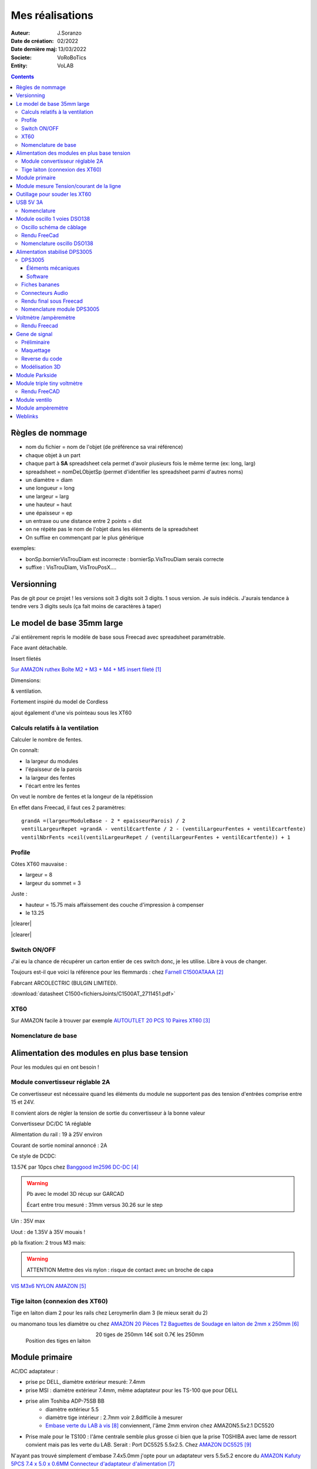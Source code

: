 ++++++++++++++++++++++++++++++++++++++++++++++++++++++++++++++++++++++++++++++++++++++++++++++++++++
Mes réalisations
++++++++++++++++++++++++++++++++++++++++++++++++++++++++++++++++++++++++++++++++++++++++++++++++++++

:Auteur: J.Soranzo
:Date de création: 02/2022
:Date dernière maj: 13/03/2022
:Societe: VoRoBoTics
:Entity: VoLAB

.. |clearer|  raw:: html

   <div class="clearer"></div>


.. contents::
    :backlinks: top


====================================================================================================
Règles de nommage
====================================================================================================
- nom du fichier = nom de l'objet (de préférence sa vrai référence)
- chaque objet à un part
- chaque part à **SA** spreadsheet cela permet d'avoir plusieurs fois le même terme (ex: long, larg)
- spreadsheet = nomDeLObjetSp (permet d'identifier les spreadsheet parmi d'autres noms)
- un diamètre = diam
- une longueur = long
- une largeur = larg
- une hauteur = haut
- une épaisseur = ep
- un entraxe ou une distance entre 2 points = dist
- on ne répète pas le nom de l'objet dans les éléments de la spreadsheet
- On suffixe en commençant par le plus générique

exemples:

- bonSp.bornierVisTrouDiam est incorrecte : bornierSp.VisTrouDiam serais correcte
- suffixe : VisTrouDiam, VisTrouPosX....

====================================================================================================
Versionning
====================================================================================================
Pas de git pour ce projet !
les versions soit 3 digits soit 3 digits. 1 sous version. Je suis indécis. J'aurais tendance à tendre
vers 3 digits seuls (ça fait moins de caractères à taper)


====================================================================================================
Le model de base 35mm large
====================================================================================================
J'ai entièrement repris le modèle de base sous Freecad avec spreadsheet paramétrable.

Face avant détachable.

Insert filetés 

`Sur AMAZON ruthex Boîte M2 + M3 + M4 + M5 insert fileté`_

.. _`Sur AMAZON ruthex Boîte M2 + M3 + M4 + M5 insert fileté` : https://www.amazon.fr/gp/product/B08K1BVGN9/ref=ppx_yo_dt_b_asin_title_o06_s00?ie=UTF8&psc=1


.. image:: images/ruthexBox.JPG 
   :width: 300 px

Dimensions:

.. image:: images/ruthexBoxDimension.JPG 
   :width: 300 px

& ventilation.

Fortement inspiré du model de Cordless

ajout également d'une vis pointeau sous les XT60

Calculs relatifs à la ventilation
----------------------------------------------------------------------------------------------------
Calculer le nombre de fentes.

On connaît:

- la largeur du modules
- l'épaisseur de la parois
- la largeur des fentes
- l'écart entre les fentes

On veut le nombre de fentes et la longeur de la répétission

En effet dans Freecad, il faut ces 2 paramètres::

   grandA =(largeurModuleBase - 2 * epaisseurParois) / 2
   ventilLargeurRepet =grandA - ventilEcartfente / 2 - (ventilLargeurFentes + ventilEcartfente)
   ventilNbrFents =ceil(ventilLargeurRepet / (ventilLargeurFentes + ventilEcartfente)) + 1

.. image:: images/ventilCalculsFentes.svg
   :width: 500 px

Profile
----------------------------------------------------------------------------------------------------

.. image:: images/profileOriginal.JPG 
   :width: 300 px

.. image:: images/profileOriginalXT60.JPG  
   :width: 300 px

Côtes XT60 mauvaise :

- largeur = 8
- largeur du sommet = 3

Juste :

- hauteur = 15.75 mais  affaissement des couche d'impression à compenser
- le 13.25

.. image:: images/profilesFav.svg 
   :width: 600 px


|clearer|

.. image:: images/moduleDeBaseSousFreecad.jpg 
   :width: 600 px

|clearer|

.. image:: images/moduleBaseVisPointeauDetail.jpg 
   :width: 300 px

.. index::
    single: Switch


Switch ON/OFF
----------------------------------------------------------------------------------------------------
J'ai eu la chance de récupérer un carton entier de ces switch donc, je les utilise. Libre à vous de 
changer.

Toujours est-il que voici la référence pour les flemmards : chez `Farnell C1500ATAAA`_

.. _`Farnell C1500ATAAA` : https://fr.farnell.com/arcolectric/c1500ataaa/interrupteur-a-bascule-spst-noir/dp/150549?st=c1500

Fabrcant ARCOLECTRIC (BULGIN LIMITED).

:download:`datasheet C1500<fichiersJoints/C1500AT_2711451.pdf>`

.. image:: images/c150AA.jpg 



.. index::
    single: XT60

XT60
----------------------------------------------------------------------------------------------------
Sur AMAZON facile à trouver par exemple `AUTOUTLET 20 PCS 10 Paires XT60`_

.. _`AUTOUTLET 20 PCS 10 Paires XT60` : https://www.amazon.fr/gp/product/B07C3R5W31/ref=ppx_yo_dt_b_asin_title_o08_s00?ie=UTF8&th=1

.. image:: images/xt60.jpg 
   :width: 300 px

Nomenclature de base
----------------------------------------------------------------------------------------------------
.. csv-table:: Nomenclature Module de base hors pièces imprimées
   :file: ../../_02-realisation/_03-cao_3D/mesCreations/base35mmParam/nomBASE.csv
   :delim: ,
   :encoding: UTF-8
   :align: left
   :header-rows: 1


====================================================================================================
Alimentation des modules en plus base tension
====================================================================================================
Pour les modules qui en ont besoin !

Module convertisseur réglable 2A
----------------------------------------------------------------------------------------------------
Ce convertisseur est nécessaire quand les éléments du module ne supportent pas des tension d'entrées
comprise entre 15 et 24V.

Il convient alors de régler la tension de sortie du convertisseur à la bonne valeur


Convertisseur DC/DC 1A réglable

Alimentation du rail : 19 à 25V environ

Courant de sortie nominal annoncé : 2A

Ce style de DCDC: 

.. image:: images/dcdc2Areglable.jpg 
   :width: 300 px

13.57€ par 10pcs chez `Banggood lm2596 DC-DC`_

.. WARNING:: Pb avec le model 3D récup sur GARCAD
   :class: without-title

   Écart entre trou mesuré : 31mm versus 30.26 sur le step

.. image:: images/DCDC2596ModelPb.JPG 
   :width: 600 px

.. _`Banggood lm2596 DC-DC` : https://www.banggood.com/fr/10Pcs-LM2596-DC-DC-Adjustable-Step-Down-Power-Supply-Module-p-963307.html?rmmds=detail-left-hotproducts__7&cur_warehouse=CN


Uin : 35V max

Uout : de 1.35V à 35V mouais !

pb la fixation: 2 trous M3 mais:

.. WARNING:: ATTENTION Mettre des vis nylon : risque de contact avec un broche de capa 

`VIS M3x6 NYLON AMAZON`_

.. _`VIS M3x6 NYLON AMAZON` : https://www.amazon.fr/Maintient-Casquette-Convient-nombreux-endroits/dp/B097P43SJC/ref=sr_1_19?keywords=vis+nylon&qid=1649422582&sr=8-19

.. image:: images/positionnementDCDC.jpg 
   :width: 300 px


Tige laiton (connexion des XT60)
----------------------------------------------------------------------------------------------------

Tige en laiton diam 2 pour les rails chez Leroymerlin diam 3 (le mieux serait du 2)

ou manomano tous les diamètre ou chez `AMAZON 20 Pièces T2 Baguettes de Soudage en laiton de 2mm x 250mm`_

.. _`AMAZON 20 Pièces T2 Baguettes de Soudage en laiton de 2mm x 250mm` : https://www.amazon.fr/gp/product/B08S728MMZ/ref=ppx_yo_dt_b_asin_title_o01_s01?ie=UTF8&psc=1

.. figure:: images/tigeLaitons.jpg
    :width: 300 px
    :align: left

    Position des tiges en laiton

20 tiges de 250mm 14€ soit 0.7€ les 250mm

====================================================================================================
Module primaire
====================================================================================================
AC/DC adaptateur :



.. image:: images/emboutPowerPC.jpg 
   :width: 600 px

- prise pc DELL, diamètre extérieur mesuré: 7.4mm

- prise MSI : diamètre extérieur 7.4mm, même adaptateur pour les TS-100 que pour DELL

- prise alim Toshiba ADP-75SB BB
    - diamètre extérieur 5.5
    - diamètre tige intérieur : 2.7mm voir 2.8difficile à mesurer
    - `Embase verte du LAB à vis`_ conviennent, l'âme 2mm environ chez AMAZON5.5x2.1 DC5520

- Prise male pour le TS100 : l'âme centrale semble plus grosse ci bien que la prise TOSHIBA avec
  lame de ressort convient mais pas les verte du LAB. Serait : Port DC5525 5.5x2.5.
  Chez `AMAZON DC5525`_

N'ayant pas trouvé simplement d'embase 7.4x5.0mm j'opte pour un adaptateur vers 5.5x5.2 encore du 
`AMAZON Kafuty 5PCS 7.4 x 5.0 x 0.6MM Connecteur d'adaptateur d'alimentation`_

.. _`AMAZON Kafuty 5PCS 7.4 x 5.0 x 0.6MM Connecteur d'adaptateur d'alimentation` : https://www.amazon.fr/gp/product/B084Z6YDCV/ref=sw_img_1?smid=A1U9HA371QAC83&psc=1
  
Donc en résumé pour ce module : 1 XT-60 normal + à l'arrière ou du même côté que le XT ou les 2:

- DC5025
- `DC5020`_


.. _`Embase verte du LAB à vis` : https://www.amazon.fr/Connecteur-femelle-verser-cam%C3%A9ra-surveillance/dp/B00Z2LMT2O/ref=sr_1_11?__mk_fr_FR=%C3%85M%C3%85%C5%BD%C3%95%C3%91&crid=1TMH52S91RFIR&keywords=DC5521&qid=1651395134&sprefix=dc5521%2Caps%2C50&sr=8-11

.. _`AMAZON DC5525` : https://www.amazon.fr/gp/product/B01LQGESUO/ref=ox_sc_act_title_2?smid=AQ1IBDB6G2RRD&psc=1

.. _`DC5020` : https://www.amazon.fr/gp/product/B07D4DLJ69/ref=ox_sc_act_title_1?smid=A2HAOQPNQ6T9Y5&psc=1 



.. index::
    pair: Modules; U/I en ligne

====================================================================================================
Module mesure Tension/courant de la ligne
====================================================================================================

.. image:: images/uimodule.JPG 
   :width: 600 px


.. image:: images/uiWatmetreAmazon.jpg 
   :width: 300 px

Le but de ce module est d'indiquer la tension et le courant consommé par les modules qui se trouvent
après lui dans la chaîne. C'est le seul module qui n'est pas en parallèle.


.. index::
    pair: Outillages; XT60

====================================================================================================
Outillage pour souder les XT60
====================================================================================================
Voici un outillage permettant de souder les tiges laiton aux XT60 au bonnes dimensions.

.. image:: images/outillageXT.jpg 
   :width: 600 px


Il suffit de régler la partie de droite à la largeur du module considéré.

Il y est équipé d'un réglet disponible chez Castorama

Largeur : 24mm +/-1 et moins de 1mm d'épaisseur

toto


.. index::
    pair: Modules; USB 3A

====================================================================================================
USB 5V 3A
====================================================================================================
Convertisseurs: `ANGEEK Lot de 5 modules d'alimentation USB DC 6-24 V à 5 V 3 A`_ chez AMAZON 10€/5

.. _`ANGEEK Lot de 5 modules d'alimentation USB DC 6-24 V à 5 V 3 A` : https://www.amazon.fr/gp/product/B07Q7TTD6C/ref=ppx_yo_dt_b_asin_title_o00_s01?ie=UTF8&psc=1

.. image:: images/module5V3ASurAMAZON.jpg 
   :width: 600 px


.. WARNING:: 24V max en entrée !!!!
   :class: without-title

.. image:: images/usb2x5V3A.jpg 
   :width: 300 px

Nomenclature
----------------------------------------------------------------------------------------------------
.. csv-table:: Nomenclature USB5V 3A
   :file: ../../_02-realisation/_03-cao_3D/mesCreations/moduleUSB3A/nomUSB3A.csv
   :delim: ,
   :encoding: UTF-8
   :align: left
   :header-rows: 1


.. _refOscilloRealisation:

.. index::
    pair: Modules; Oscilloscope

====================================================================================================
Module oscillo 1 voies DSO138
====================================================================================================
.. WARNING:: REGLER LA TENSION DE SORTIE DU DCDC à 9V sinon ça chauffe
   :class: without-title

   ici 9V

.. _`NOUVEAU JYETech® 13805K DSO138 Mini Oscilloscope Numérique 200KHz` : https://www.banggood.com/fr/NEW-JYETech-13805K-DSO138-Mini-200KHz-Digital-Oscilloscope-SMD-Soldered-Version-DC3_5V-6V-With-Housing-p-1627586.html?utm_source=googleshopping&utm_medium=cpc_organic&gmcCountry=FR&utm_content=minha&utm_campaign=minha-fr-fr-pc&currency=EUR&cur_warehouse=CN&createTmp=1&utm_source=googleshopping&utm_medium=cpc_union&utm_content=sandra&utm_campaign=sandra-ssc-fr-css-all-0423-19bf-v2&ad_id=344815794167&gclid=CjwKCAiAx8KQBhAGEiwAD3EiP3yN54JABv3-oe_jhIRZ2Zv9rc89praeH_G5VnR0Qqd3OnVhP0iA_hoC_KoQAvD_BwE

.. image:: images/oscilloAmazon.jpg 
   :width: 600 px

Sur AMAZON `ARCELI Oscilloscope numérique au Format de Poche, kit Open Source TFT 2,4 Pouces avec sonde, Version assemblée (soudé)`_ à 27€

.. _`ARCELI Oscilloscope numérique au Format de Poche, kit Open Source TFT 2,4 Pouces avec sonde, Version assemblée (soudé)` : https://www.amazon.fr/gp/product/B07V67LYXF/ref=ppx_yo_dt_b_asin_title_o01_s00?ie=UTF8&psc=1

Attention plusieurs versions différentes même sur le site JYE Tech

`NOUVEAU JYETech® 13805K DSO138 Mini Oscilloscope Numérique 200KHz`_ chez BANGGOOD (vue assemblée)

.. image:: images/dso138mini.jpg 
   :width: 300 px

Dimension: 85mm X 75mm X 15mm

La version la plus stable serait la `JYE Tech DSO138mini`_ plus compact et aussi plus cher. 
Pas trouvé assemblée sur AMAZON

.. _`JYE Tech DSO138mini` : https://jyetech.com/dso138mini-oscilloscope-diy-kit/

BNC : code RS :  680-7371, modèle directement récupérer et mis en fichier Freecad.

:download:`Drawing<fichiersJoints/bnc_drawing_0900766b80d9b202.pdf>`

.. image:: images/bncMountingHole.jpg 
   :width: 300 px

.. WARNING:: REGLER LA TENSION DE SORTIE DU DCDC à 9V sinon ça chauffe
   :class: without-title

   Ici 9V cf. `Alimentation des modules en plus base tension`_

Oscillo schéma de câblage
----------------------------------------------------------------------------------------------------

.. image:: images/oscillosch_220504_1808.svg 
   :width: 600 px


Rendu FreeCad
----------------------------------------------------------------------------------------------------
.. image:: images/oscillo.jpg 
   :width: 600 px


Nomenclature oscillo DSO138
----------------------------------------------------------------------------------------------------
.. csv-table:: Nomenclature oscilloscope DSO138
   :file: ../../_02-realisation/_03-cao_3D/mesCreations/moduleOscillo/nomOscillo.csv
   :delim: ,
   :encoding: UTF-8
   :align: left
   :header-rows: 1


.. index::
    pair: Modules; Alim

====================================================================================================
Alimentation stabilisé DPS3005
====================================================================================================
DPS3005
----------------------------------------------------------------------------------------------------
Éléments mécaniques
****************************************************************************************************

`Sur AMAZON DollaTek DPS3005`_ mais aussi sur ebay `DP20V2A 30V5A 50V5A DC32V/3A DPS3003 Programmable Step-down Power Supply Module`_

.. _`DP20V2A 30V5A 50V5A DC32V/3A DPS3003 Programmable Step-down Power Supply Module` : https://www.ebay.fr/itm/173505693618?mkevt=1&mkcid=1&mkrid=709-53476-19255-0&campid=5338765827&toolid=20006&customid=FR_12576_173505693618.133461549755~1597688752702-g_CjwKCAjw3cSSBhBGEiwAVII0Zw5sQiVouWsO5nVVTwOw-ZJhONAWM9nyral4nl8BqnXoW3bqRb2HxhoCokkQAvD_BwE



 et aliexpress

.. _`Sur AMAZON DollaTek DPS3005` : https://www.amazon.fr/gp/product/B07PLFZ3H2/ref=ppx_yo_dt_b_asin_title_o09_s01?ie=UTF8&psc=1

.. image:: images/DPS3005_51c1779dvnL._AC_SL1000_.jpg 
   :width: 300 px

|clearer|

.. image:: images/DPS3005_domensions.jpg 
   :width: 300 px

Software
****************************************************************************************************
Ce module peut être piloter en USB, il est fourni avec un carte d'interface.

`TheHWcave Controlling a DPS5005 power supply module`_

.. _`TheHWcave Controlling a DPS5005 power supply module` : https://www.youtube.com/watch?v=7sy249Ikzvc

Avec exemple de code en Python sous `github DPS5005-control`_

.. _`github DPS5005-control` : https://github.com/TheHWcave/DPS5005-control


Fiches bananes
----------------------------------------------------------------------------------------------------

.. image:: images/ficheBananeRSNoire.jpg 
   :width: 300 px

|clearer|

.. image:: images/ficheBananeRSRougeNoirLowCost.jpg 
   :width: 300 px
   

Avec :download:`la datasheet<fichiersJoints/dtsFichesBananes_A700000006792413.pdf>`

.. image:: images/ficheBananeRSRougeNoirLowCost_mountingHole.jpg 


Connecteurs Audio
----------------------------------------------------------------------------------------------------
Utilisation de connecteurs audio pour avoir des connections rapides.


.. figure:: images/connecteursAudio.jpg
    :width: 300 px
    :align: left

    Connecteurs audio  


Disponibles un peu partout sur internet mais ceux que j'ai utilisés pour la modélisation proviennent 
d'`Amazon Bornier 2 Voies pour Enceinte Haut Parleur`_

.. _`Amazon Bornier 2 Voies pour Enceinte Haut Parleur` : https://www.amazon.fr/gp/product/B082TM9QXK/ref=ppx_yo_dt_b_asin_title_o04_s00?ie=UTF8&psc=1 

Rendu final sous Freecad
----------------------------------------------------------------------------------------------------

.. image:: images/moduleDPS3005.JPG 
   :width: 600 px

Nomenclature module DPS3005
----------------------------------------------------------------------------------------------------
.. csv-table:: Nomenclature DPS3005
   :file: ../../_02-realisation/_03-cao_3D/mesCreations/moduleAlimStabDPS3005/nomDPS3005.csv
   :delim: ,
   :encoding: UTF-8
   :align: left
   :header-rows: 1

.. index::
    pair: Modules; Volt/ampèremètre

====================================================================================================
Voltmètre /ampèremètre
====================================================================================================

.. figure:: images/voltAmpereWiring_51KumhqfJfL.jpg
    :width: 300 px
    :align: left

    Volt ampère schéma de câblage initial 

|clearer|

`How to Make a Digital Voltmeter and Ampere Meter at Home - Homemade Myltimeter`_ On Youtube

.. _`How to Make a Digital Voltmeter and Ampere Meter at Home - Homemade Myltimeter` : https://www.youtube.com/watch?v=vPSaLIBBoh4

.. figure:: images/va_wiring.svg 
   :width: 300 px
   :align: left

   Câblage interne et utilisation

|clearer|

.. figure:: images/VAInWork.jpg
    :width: 600 px
    :align: left

    Module Volt ampère première utilisation 


Rendu Freecad
----------------------------------------------------------------------------------------------------

.. image:: images/moduleVA.jpg 
    :width: 300 px
    :align: left

|clearer|


.. index::
    pair: Modules; GénéBF

====================================================================================================
Gene de signal
====================================================================================================
Préliminaire
----------------------------------------------------------------------------------------------------
`Générateur de Signal XR2206 1Hz -1MHz`_

.. _`Générateur de Signal XR2206 1Hz -1MHz` : https://fr.aliexpress.com/item/32862689682.html?gatewayAdapt=glo2fra&spm=a2g0o.detail.1000023.2.14c435deWAoz2w

XR2206 : :download:`datasheet<fichiersJoints/xr2206_datasheet.pdf>`


Sur Instructable `DIY Function/Waveform Generator`_

.. _`DIY Function/Waveform Generator` : https://www.instructables.com/DIY-FunctionWaveform-Generator/

Base AD9833 :download:`datasheet<fichiersJoints/ad9833.pdf>`

.. image:: images/schOriginalGenFunc.png 
   :width: 600 px




Maquettage
----------------------------------------------------------------------------------------------------


L'instructable à base d'ARDUINO NANO et d'AD9833 me parait bien. 

Appro breakout board 9833 ok

Ampli OP dans le design original : TL071

Maquetter avec un OPA284 ou 184 ou 484 ceux dispo au lab. Single supply jusqu'à 36V ;-)

Si non un dc/dc +15/-15V, sur AMAZON: 

`Niiyen Module élévateur, convertisseur élévateur CC 3.3 V-13 V à + 15 V/-15 V, convertisseur élévateur`_

.. _`Niiyen Module élévateur, convertisseur élévateur CC 3.3 V-13 V à + 15 V/-15 V, convertisseur élévateur` : https://www.amazon.fr/gp/product/B093PSZPW6/ref=crt_ewc_title_dp_1?ie=UTF8&psc=1&smid=A3MM3V4F4Z0CQN


un potar de gain et un d'offset, on pourait ajouter une relecture sur l'écran pour controler.

Ajouter l'interrupteur ofset au GND comme sur le design original.

Reverse du code
----------------------------------------------------------------------------------------------------
une fonction debounce bof.

un handler d'it qui fait beaucoup

Un switch case pour gérer les menu.

Modélisation 3D
----------------------------------------------------------------------------------------------------
- 3D écran
- 3D nano (pas utile puisque pcb dédié) si en fait pour les volumes en attendant le pcb
- 3D boutons
- 

KICAD project started.

.. index::
    pair: Modules; PARKSIDE

====================================================================================================
Module Parkside
====================================================================================================
Recherche de model internet : pas grand chose d'exploitable, surtout des stl !

Mieux vaut tout re-modéliser ça n'a pas l'air très compliqué si on s'inspire du chargeur !

====================================================================================================
Module triple tiny voltmètre
====================================================================================================
2.4 to 30V 0.28" chez Banggood Aliexpress ou 

`AMAZON YIXISI 4pcs Mini Voltmètre Numérique, 0.28 Pouce Deux Lignes DC Voltmètre, 4 Couleurs Rouge/Jaune/Vert/Bleu`_

.. _`AMAZON YIXISI 4pcs Mini Voltmètre Numérique, 0.28 Pouce Deux Lignes DC Voltmètre, 4 Couleurs Rouge/Jaune/Vert/Bleu` : https://www.amazon.fr/YIXISI-Voltm%C3%A8tre-Num%C3%A9rique-Lignes-Couleurs/dp/B082ZLRY1Y/ref=asc_df_B082ZLRY1Y/?tag=googshopfr-21&linkCode=df0&hvadid=411439987151&hvpos=&hvnetw=g&hvrand=12753950135123075235&hvpone=&hvptwo=&hvqmt=&hvdev=c&hvdvcmdl=&hvlocint=&hvlocphy=9056228&hvtargid=pla-864257550626&psc=1&tag=&ref=&adgrpid=95238321811&hvpone=&hvptwo=&hvadid=411439987151&hvpos=&hvnetw=g&hvrand=12753950135123075235&hvqmt=&hvdev=c&hvdvcmdl=&hvlocint=&hvlocphy=9056228&hvtargid=pla-864257550626

.. image:: images/028voltmeter.jpg 
   :width: 300 px

Rendu FreeCAD
----------------------------------------------------------------------------------------------------
.. image:: images/tripleVolmetre.jpg 
   :width: 600 px

.. index::
    pair: Modules; Ventilo

====================================================================================================
Module ventilo
====================================================================================================



Diamètre ventilateur 8cm, souhait : inclinable avec éclairage à LED et filtre




====================================================================================================
Module ampèremètre
====================================================================================================
`High Precision Ammeter - Amber`_ sur PC Board.ca 11.90 $ sans les frais de port

Sur AMAZON : peu de choix : `Harilla DC 3.5-30V 5 Digit Digital LED Ampèremètre Ampèremètre Panneau Car - Jaune`_
et 22€ pas en prime !

Tellement fun un ampèremètre continu à aiguille : 

`Mini-ampèremètre analogique  2.5 Précision Ampèremètre (DC 0-5A)`_ là encore pas énormémet de choix
15.47€

.. image:: images/amperemetreDigitalPrecision_51c1JswDGgL._AC_SL1024_.jpg 
   :width: 300 px


`Version 3A CC`_ 10.39€

`En version AC 0-5A`_


.. _`High Precision Ammeter - Amber` : https://www.pcboard.ca/digital-ammeter-high-precision-amber

.. _`Harilla DC 3.5-30V 5 Digit Digital LED Ampèremètre Ampèremètre Panneau Car - Jaune` : https://www.amazon.fr/Harilla-3-5-30V-Digital-Amp%C3%A8rem%C3%A8tre-Panneau/dp/B08R34SXPH/ref=sr_1_23?__mk_fr_FR=%C3%85M%C3%85%C5%BD%C3%95%C3%91&crid=3SWMM4HKE1BQB&keywords=Digital+amperemetre&qid=1649549353&sprefix=digital+amperemetre%2Caps%2C100&sr=8-23

.. _`Mini-ampèremètre analogique  2.5 Précision Ampèremètre (DC 0-5A)` : https://www.amazon.fr/Mini-amp%C3%A8rem%C3%A8tre-analogique-Professionnel-Pr%C3%A9cision-Amp%C3%A8rem%C3%A8tre/dp/B07RSQDQB4/ref=sr_1_5?__mk_fr_FR=%C3%85M%C3%85%C5%BD%C3%95%C3%91&crid=3FHEH37LOASTV&keywords=pr%C3%A9cision%2Bamp%C3%A8rem%C3%A8tre%2Bpanneau&qid=1650790527&sprefix=pr%C3%A9cision%2Bamp%C3%A8rem%C3%A8tre%2Bpanneau%2B%2Caps%2C57&sr=8-5&th=1

.. _`Version 3A CC` : https://www.amazon.fr/Heschen-85-C1-3-rectangle-Panneau-Amp%C3%A8rem%C3%A8tre/dp/B072BNXHM2/ref=sr_1_18?__mk_fr_FR=%C3%85M%C3%85%C5%BD%C3%95%C3%91&crid=25ULUI5QE2J55&keywords=pr%C3%A9cision%2Bamp%C3%A8rem%C3%A8tre%2Bpanneau&qid=1650820644&sprefix=pr%C3%A9cision%2Bamp%C3%A8rem%C3%A8tre%2Bpanneau%2Caps%2C106&sr=8-18

.. _`En version AC 0-5A` : https://www.amazon.fr/Classe-pr%C3%A9cision-Analogique-0-5A-gamme-Panneau/dp/B009PKGQZY/ref=sr_1_43?__mk_fr_FR=%C3%85M%C3%85%C5%BD%C3%95%C3%91&crid=25ULUI5QE2J55&keywords=pr%C3%A9cision%2Bamp%C3%A8rem%C3%A8tre%2Bpanneau&qid=1650820644&sprefix=pr%C3%A9cision%2Bamp%C3%A8rem%C3%A8tre%2Bpanneau%2Caps%2C106&sr=8-43




====================================================================================================
Weblinks
====================================================================================================

.. target-notes::